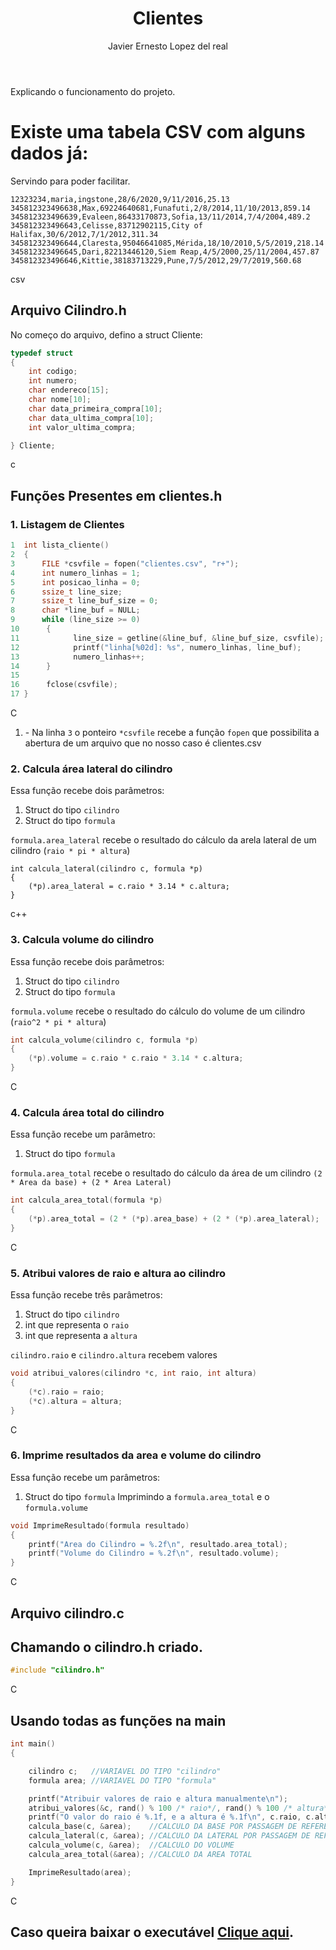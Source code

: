 #+title: Clientes
#+author: Javier Ernesto Lopez del real
#+email: javierernesto2000@gmail.com

Explicando o funcionamento do projeto. 


* Existe uma tabela CSV com alguns dados já:
Servindo para poder facilitar.
#+begin_src csv
12323234,maria,ingstone,28/6/2020,9/11/2016,25.13
345812323496638,Max,69224640681,Funafuti,2/8/2014,11/10/2013,859.14
345812323496639,Evaleen,86433170873,Sofia,13/11/2014,7/4/2004,489.2
345812323496643,Celisse,83712902115,City of Halifax,30/6/2012,7/1/2012,311.34
345812323496644,Claresta,95046641085,Mérida,18/10/2010,5/5/2019,218.14
345812323496645,Dari,82213446120,Siem Reap,4/5/2000,25/11/2004,457.87
345812323496646,Kittie,38183713229,Pune,7/5/2012,29/7/2019,560.68
#+end_src csv



** 

** Arquivo Cilindro.h
No começo do arquivo, defino a struct Cliente:

#+begin_src c
typedef struct
{
    int codigo;
    int numero;
    char endereco[15];
    char nome[10];
    char data_primeira_compra[10];
    char data_ultima_compra[10];
    int valor_ultima_compra;

} Cliente;
#+end_src c

** Funções Presentes em clientes.h

*** 1. Listagem de Clientes

#+begin_src C
1  int lista_cliente()
2  {
3      FILE *csvfile = fopen("clientes.csv", "r+");
4      int numero_linhas = 1;
5      int posicao_linha = 0;
6      ssize_t line_size;
7      ssize_t line_buf_size = 0;
8      char *line_buf = NULL;
9      while (line_size >= 0)
10      {
11            line_size = getline(&line_buf, &line_buf_size, csvfile);
12            printf("linha[%02d]: %s", numero_linhas, line_buf);
13            numero_linhas++;
14      }
15
16      fclose(csvfile);
17 }
#+end_src C
**** - Na linha =3= o ponteiro =*csvfile= recebe a função =fopen= que possibilita a abertura de um arquivo que no nosso caso é clientes.csv


*** 2. Calcula área lateral do cilindro
Essa função recebe dois parâmetros:
1. Struct do tipo =cilindro= 
2. Struct do tipo =formula=
=formula.area_lateral= recebe o resultado do cálculo da arela lateral de um cilindro (=raio * pi * altura=)
#+begin_src c++
int calcula_lateral(cilindro c, formula *p)
{
    (*p).area_lateral = c.raio * 3.14 * c.altura;
}
#+end_src c++


*** 3. Calcula volume do cilindro
Essa função recebe dois parâmetros:
1. Struct do tipo =cilindro= 
2. Struct do tipo =formula=
=formula.volume= recebe o resultado do cálculo do volume de um cilindro (=raio^2 * pi * altura=)
#+begin_src C
int calcula_volume(cilindro c, formula *p)
{
    (*p).volume = c.raio * c.raio * 3.14 * c.altura;
}
#+end_src C


*** 4. Calcula área total do cilindro
Essa função recebe um parâmetro:
1. Struct do tipo =formula=
=formula.area_total= recebe o resultado do cálculo da área de um cilindro =(2 * Area da base) + (2 * Area Lateral)=
#+begin_src C
int calcula_area_total(formula *p)
{
    (*p).area_total = (2 * (*p).area_base) + (2 * (*p).area_lateral);
}
#+end_src C


*** 5. Atribui valores de raio e altura ao cilindro
Essa função recebe três parâmetros:
1. Struct do tipo =cilindro=
2. int que representa o =raio=
3. int que representa a =altura=
=cilindro.raio= e =cilindro.altura= recebem valores
#+begin_src C
void atribui_valores(cilindro *c, int raio, int altura)
{
    (*c).raio = raio;
    (*c).altura = altura;
}

#+end_src C



*** 6. Imprime resultados da area e volume do cilindro
Essa função recebe um parâmetros:
1. Struct do tipo =formula=
 Imprimindo a =formula.area_total= e o =formula.volume=

#+begin_src C
void ImprimeResultado(formula resultado)
{
    printf("Area do Cilindro = %.2f\n", resultado.area_total);
    printf("Volume do Cilindro = %.2f\n", resultado.volume);
}
#+end_src C


** Arquivo cilindro.c
** Chamando o cilindro.h criado.
   
#+begin_src C
#include "cilindro.h"
#+end_src C
** Usando todas as funções na main
   
#+begin_src C
int main()
{

    cilindro c;   //VARIAVEL DO TIPO "cilindro"
    formula area; //VARIAVEL DO TIPO "formula"
    
    printf("Atribuir valores de raio e altura manualmente\n");
    atribui_valores(&c, rand() % 100 /* raio*/, rand() % 100 /* altura*/); //ATRIBUINDO OS VALORES ALEATORIAMENTE
    printf("O valor do raio é %.1f, e a altura é %.1f\n", c.raio, c.altura);
    calcula_base(c, &area);    //CALCULO DA BASE POR PASSAGEM DE REFERENCIA
    calcula_lateral(c, &area); //CALCULO DA LATERAL POR PASSAGEM DE REFERENCIA
    calcula_volume(c, &area);  //CALCULO DO VOLUME
    calcula_area_total(&area); //CALCULO DA AREA TOTAL

    ImprimeResultado(area);
}

#+end_src C


** Caso queira baixar o executável [[https://github.com/Javiercuba/Estruturas_de_dados1/releases/download/1.0/cilindro][Clique aqui]].

    
